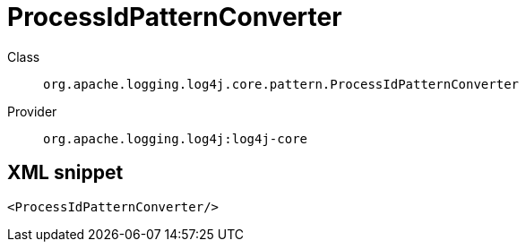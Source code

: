 ////
Licensed to the Apache Software Foundation (ASF) under one or more
contributor license agreements. See the NOTICE file distributed with
this work for additional information regarding copyright ownership.
The ASF licenses this file to You under the Apache License, Version 2.0
(the "License"); you may not use this file except in compliance with
the License. You may obtain a copy of the License at

    https://www.apache.org/licenses/LICENSE-2.0

Unless required by applicable law or agreed to in writing, software
distributed under the License is distributed on an "AS IS" BASIS,
WITHOUT WARRANTIES OR CONDITIONS OF ANY KIND, either express or implied.
See the License for the specific language governing permissions and
limitations under the License.
////
[#org_apache_logging_log4j_core_pattern_ProcessIdPatternConverter]
= ProcessIdPatternConverter

Class:: `org.apache.logging.log4j.core.pattern.ProcessIdPatternConverter`
Provider:: `org.apache.logging.log4j:log4j-core`



[#org_apache_logging_log4j_core_pattern_ProcessIdPatternConverter-XML-snippet]
== XML snippet
[source, xml]
----
<ProcessIdPatternConverter/>
----
